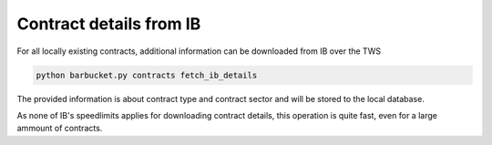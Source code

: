Contract details from IB
========================

For all locally existing contracts, additional information can be downloaded from IB over the TWS

.. code-block:: console

    python barbucket.py contracts fetch_ib_details

The provided information is about contract type and contract sector and will be stored to the local database.

As none of IB's speedlimits applies for downloading contract details, this operation is quite fast, even for a large ammount of contracts.
